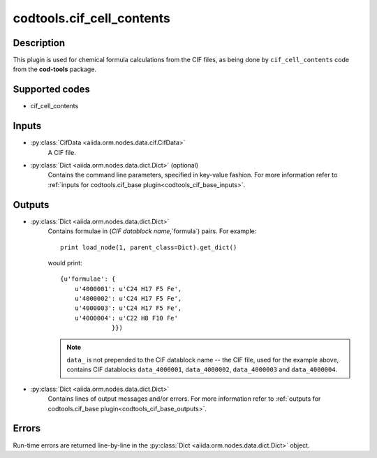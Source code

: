 codtools.cif_cell_contents
++++++++++++++++++++++++++

Description
-----------
This plugin is used for chemical formula calculations from the CIF files,
as being done by ``cif_cell_contents`` code from the **cod-tools** package.

Supported codes
---------------
* cif_cell_contents

Inputs
------
* :py:class:`CifData <aiida.orm.nodes.data.cif.CifData>`
    A CIF file.
* :py:class:`Dict <aiida.orm.nodes.data.dict.Dict>` (optional)
    Contains the command line parameters, specified in key-value fashion.
    For more information refer to :ref:`inputs for codtools.cif_base plugin<codtools_cif_base_inputs>`.

Outputs
-------
* :py:class:`Dict <aiida.orm.nodes.data.dict.Dict>`
    Contains formulae in (`CIF datablock name`,`formula`) pairs. For
    example::

        print load_node(1, parent_class=Dict).get_dict()

    would print::

        {u'formulae': {
            u'4000001': u'C24 H17 F5 Fe',
            u'4000002': u'C24 H17 F5 Fe',
            u'4000003': u'C24 H17 F5 Fe',
            u'4000004': u'C22 H8 F10 Fe'
                      }})

    .. note:: ``data_`` is not prepended to the CIF datablock name -- the
       CIF file, used for the example above, contains CIF datablocks
       ``data_4000001``, ``data_4000002``, ``data_4000003`` and
       ``data_4000004``.
* :py:class:`Dict <aiida.orm.nodes.data.dict.Dict>`
    Contains lines of output messages and/or errors. For more information
    refer to
    :ref:`outputs for codtools.cif_base plugin<codtools_cif_base_outputs>`.

Errors
------
Run-time errors are returned line-by-line in the
:py:class:`Dict <aiida.orm.nodes.data.dict.Dict>` object.
